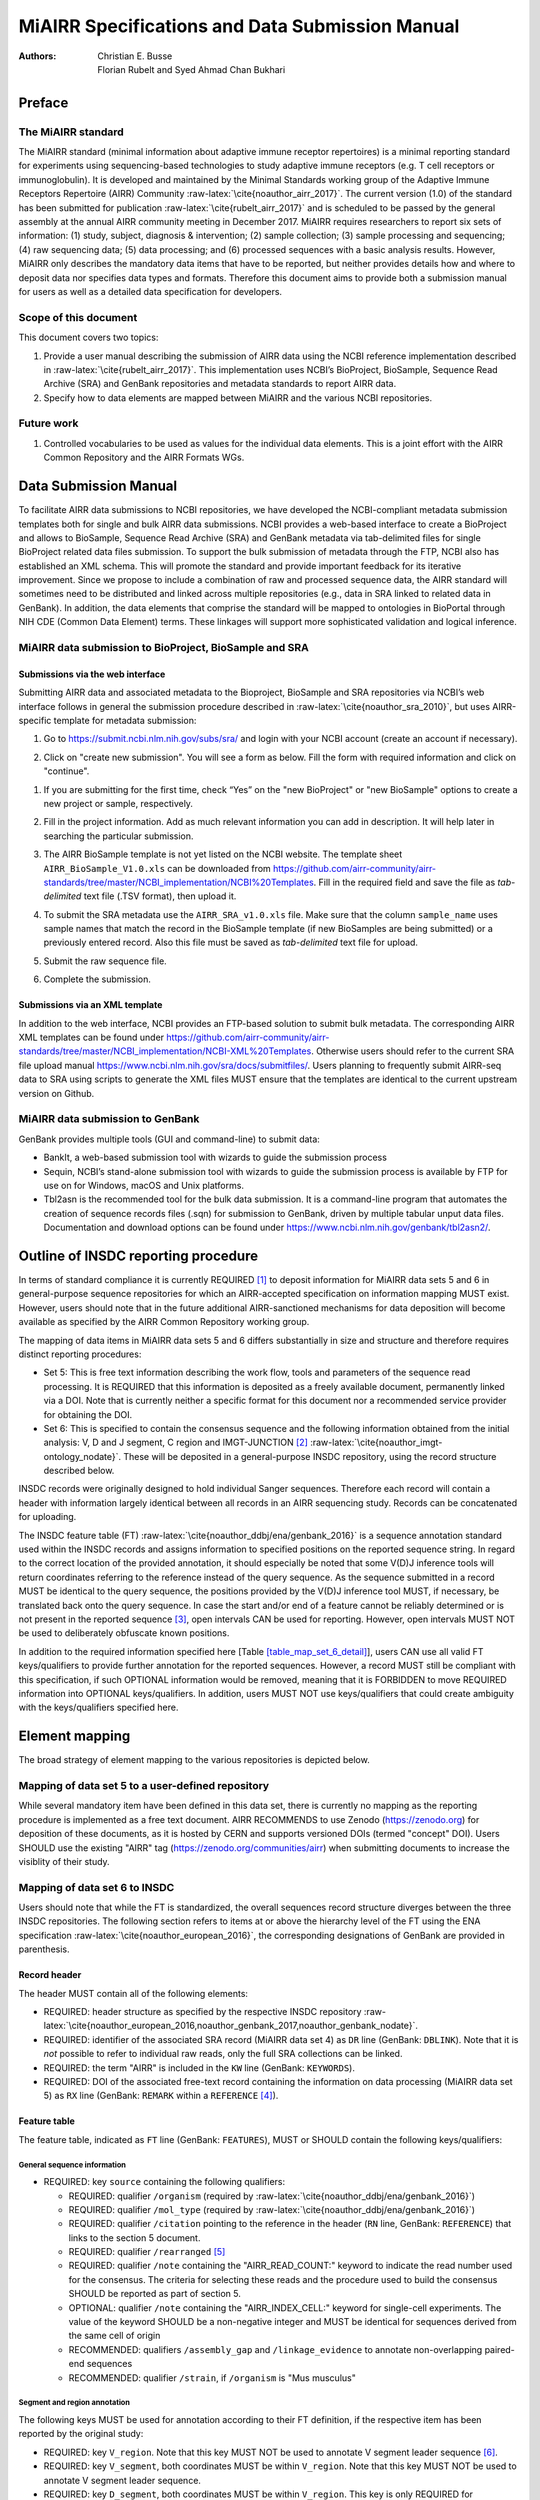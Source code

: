================================================
MiAIRR Specifications and Data Submission Manual
================================================

:Authors: Christian E. Busse, Florian Rubelt and Syed Ahmad Chan Bukhari

.. role:: math(raw)
   :format: html latex
..

.. role:: raw-latex(raw)
   :format: latex
..

.. raw:: latex

   \maketitle

.. raw:: latex

   \tableofcontents

.. raw:: latex

   \pagebreak

.. raw:: latex

   \pagebreak

Preface
=======

The MiAIRR standard
-------------------

The MiAIRR standard (minimal information about adaptive immune receptor
repertoires) is a minimal reporting standard for experiments using
sequencing-based technologies to study adaptive immune receptors (e.g.
T cell receptors or immunoglobulin). It is developed and maintained by
the Minimal Standards working group of the Adaptive Immune Receptors
Repertoire (AIRR) Community :raw-latex:`\cite{noauthor_airr_2017}`. The
current version (1.0) of the standard has been submitted for publication
:raw-latex:`\cite{rubelt_airr_2017}` and is scheduled to be passed by
the general assembly at the annual AIRR community meeting in December
2017. MiAIRR requires researchers to report six sets of information: (1)
study, subject, diagnosis & intervention; (2) sample collection; (3)
sample processing and sequencing; (4) raw sequencing data; (5) data
processing; and (6) processed sequences with a basic analysis results.
However, MiAIRR only describes the mandatory data items that have to be
reported, but neither provides details how and where to deposit data nor
specifies data types and formats. Therefore this document aims to
provide both a submission manual for users as well as a detailed data
specification for developers.

Scope of this document
----------------------

This document covers two topics:

#. Provide a user manual describing the submission of AIRR data using
   the NCBI reference implementation described in
   :raw-latex:`\cite{rubelt_airr_2017}`. This implementation uses NCBI’s
   BioProject, BioSample, Sequence Read Archive (SRA) and GenBank
   repositories and metadata standards to report AIRR data.

#. Specify how to data elements are mapped between MiAIRR and the
   various NCBI repositories.

Future work
-----------

#. Controlled vocabularies to be used as values for the individual data
   elements. This is a joint effort with the AIRR Common Repository and
   the AIRR Formats WGs.

.. raw:: latex

   \pagebreak

Data Submission Manual
======================

To facilitate AIRR data submissions to NCBI repositories, we have
developed the NCBI-compliant metadata submission templates both for
single and bulk AIRR data submissions. NCBI provides a web-based
interface to create a BioProject and allows to BioSample, Sequence Read
Archive (SRA) and GenBank metadata via tab-delimited files for single
BioProject related data files submission. To support the bulk submission
of metadata through the FTP, NCBI also has established an XML schema.
This will promote the standard and provide important feedback for its
iterative improvement. Since we propose to include a combination of raw
and processed sequence data, the AIRR standard will sometimes need to be
distributed and linked across multiple repositories (e.g., data in SRA
linked to related data in GenBank). In addition, the data elements that
comprise the standard will be mapped to ontologies in BioPortal through
NIH CDE (Common Data Element) terms. These linkages will support more
sophisticated validation and logical inference.

MiAIRR data submission to BioProject, BioSample and SRA
-------------------------------------------------------

Submissions via the web interface
~~~~~~~~~~~~~~~~~~~~~~~~~~~~~~~~~

Submitting AIRR data and associated metadata to the Bioproject,
BioSample and SRA repositories via NCBI’s web interface follows in
general the submission procedure described in
:raw-latex:`\cite{noauthor_sra_2010}`, but uses AIRR-specific template
for metadata submission:

#. Go to https://submit.ncbi.nlm.nih.gov/subs/sra/ and login with your
   NCBI account (create an account if necessary).

#. | Click on "create new submission". You will see a form as below.
     Fill the form with required information and click on "continue".

.. image:: images/bioproject.png

#. | If you are submitting for the first time, check “Yes” on the "new
     BioProject" or "new BioSample" options to create a new project or
     sample, respectively.
   .. image:: images/SRA.png

#. | Fill in the project information. Add as much relevant information
     you can add in description. It will help later in searching the
     particular submission.
   .. image:: images/fillproject.png

#. The AIRR BioSample template is not yet listed on the NCBI website.
   The template sheet ``AIRR_BioSample_V1.0.xls`` can be downloaded from
   https://github.com/airr-community/airr-standards/tree/master/NCBI_implementation/NCBI%20Templates.
   Fill in the required field and save the file as *tab-delimited* text
   file (.TSV format), then upload it.

#. To submit the SRA metadata use the ``AIRR_SRA_v1.0.xls`` file. Make
   sure that the column ``sample_name`` uses sample names that match the
   record in the BioSample template (if new BioSamples are being
   submitted) or a previously entered record. Also this file must be
   saved as *tab-delimited* text file for upload.

#. Submit the raw sequence file.

#. Complete the submission.

Submissions via an XML template
~~~~~~~~~~~~~~~~~~~~~~~~~~~~~~~

In addition to the web interface, NCBI provides an FTP-based solution to
submit bulk metadata. The corresponding AIRR XML templates can be found
under
https://github.com/airr-community/airr-standards/tree/master/NCBI_implementation/NCBI-XML%20Templates.
Otherwise users should refer to the current SRA file upload manual
https://www.ncbi.nlm.nih.gov/sra/docs/submitfiles/. Users planning to
frequently submit AIRR-seq data to SRA using scripts to generate the XML
files MUST ensure that the templates are identical to the current
upstream version on Github.

.. raw:: latex

   \pagebreak

MiAIRR data submission to GenBank
---------------------------------

GenBank provides multiple tools (GUI and command-line) to submit data:

-  BankIt, a web-based submission tool with wizards to guide the
   submission process

-  Sequin, NCBI’s stand-alone submission tool with wizards to guide the
   submission process is available by FTP for use on for Windows, macOS
   and Unix platforms.

-  Tbl2asn is the recommended tool for the bulk data submission. It is a
   command-line program that automates the creation of sequence records
   files (.sqn) for submission to GenBank, driven by multiple tabular
   unput data files. Documentation and download options can be found
   under https://www.ncbi.nlm.nih.gov/genbank/tbl2asn2/.

.. raw:: latex

   \pagebreak

Outline of INSDC reporting procedure
====================================

In terms of standard compliance it is currently REQUIRED [1]_ to deposit
information for MiAIRR data sets 5 and 6 in general-purpose sequence
repositories for which an AIRR-accepted specification on information
mapping MUST exist. However, users should note that in the future
additional AIRR-sanctioned mechanisms for data deposition will become
available as specified by the AIRR Common Repository working group.

The mapping of data items in MiAIRR data sets 5 and 6 differs
substantially in size and structure and therefore requires distinct
reporting procedures:

-  Set 5: This is free text information describing the work flow, tools
   and parameters of the sequence read processing. It is REQUIRED that
   this information is deposited as a freely available document,
   permanently linked via a DOI. Note that is currently neither a
   specific format for this document nor a recommended service provider
   for obtaining the DOI.

-  Set 6: This is specified to contain the consensus sequence and the
   following information obtained from the initial analysis: V, D and
   J segment, C region and IMGT-JUNCTION [2]_
   :raw-latex:`\cite{noauthor_imgt-ontology_nodate}`. These will be
   deposited in a general-purpose INSDC repository, using the record
   structure described below.

INSDC records were originally designed to hold individual Sanger
sequences. Therefore each record will contain a header with information
largely identical between all records in an AIRR sequencing study.
Records can be concatenated for uploading.

The INSDC feature table (FT)
:raw-latex:`\cite{noauthor_ddbj/ena/genbank_2016}` is a sequence
annotation standard used within the INSDC records and assigns
information to specified positions on the reported sequence string. In
regard to the correct location of the provided annotation, it should
especially be noted that some V(D)J inference tools will return
coordinates referring to the reference instead of the query sequence. As
the sequence submitted in a record MUST be identical to the query
sequence, the positions provided by the V(D)J inference tool MUST, if
necessary, be translated back onto the query sequence. In case the start
and/or end of a feature cannot be reliably determined or is not present
in the reported sequence [3]_, open intervals CAN be used for reporting.
However, open intervals MUST NOT be used to deliberately obfuscate known
positions.

In addition to the required information specified here [Table
`[table_map_set_6_detail] <#table_map_set_6_detail>`__], users CAN use
all valid FT keys/qualifiers to provide further annotation for the
reported sequences. However, a record MUST still be compliant with this
specification, if such OPTIONAL information would be removed, meaning
that it is FORBIDDEN to move REQUIRED information into OPTIONAL
keys/qualifiers. In addition, users MUST NOT use keys/qualifiers that
could create ambiguity with the keys/qualifiers specified here.

.. raw:: latex

   \pagebreak

Element mapping
===============

The broad strategy of element mapping to the various repositories is
depicted below.

.. image:: images/table2.png

Mapping of data set 5 to a user-defined repository
--------------------------------------------------

While several mandatory item have been defined in this data set, there
is currently no mapping as the reporting procedure is implemented as a
free text document. AIRR RECOMMENDS to use Zenodo (https://zenodo.org)
for deposition of these documents, as it is hosted by CERN and supports
versioned DOIs (termed "concept" DOI). Users SHOULD use the existing
"AIRR" tag (https://zenodo.org/communities/airr) when submitting
documents to increase the visiblity of their study.

Mapping of data set 6 to INSDC
------------------------------

Users should note that while the FT is standardized, the overall
sequences record structure diverges between the three INSDC
repositories. The following section refers to items at or above the
hierarchy level of the FT using the ENA specification
:raw-latex:`\cite{noauthor_european_2016}`, the corresponding
designations of GenBank are provided in parenthesis.

Record header
~~~~~~~~~~~~~

The header MUST contain all of the following elements:

-  REQUIRED: header structure as specified by the respective INSDC
   repository
   :raw-latex:`\cite{noauthor_european_2016,noauthor_genbank_2017,noauthor_genbank_nodate}`.

-  REQUIRED: identifier of the associated SRA record (MiAIRR data set 4)
   as ``DR`` line (GenBank: ``DBLINK``). Note that it is *not* possible
   to refer to individual raw reads, only the full SRA collections can
   be linked.

-  REQUIRED: the term "AIRR" is included in the ``KW`` line (GenBank:
   ``KEYWORDS``).

-  REQUIRED: DOI of the associated free-text record containing the
   information on data processing (MiAIRR data set 5) as ``RX`` line
   (GenBank: ``REMARK`` within a ``REFERENCE``\  [4]_).

.. subsec:ft:

Feature table
~~~~~~~~~~~~~

The feature table, indicated as ``FT`` line (GenBank: ``FEATURES``),
MUST or SHOULD contain the following keys/qualifiers:

General sequence information
^^^^^^^^^^^^^^^^^^^^^^^^^^^^

-  REQUIRED: key ``source`` containing the following qualifiers:

   -  REQUIRED: qualifier ``/organism`` (required by
      :raw-latex:`\cite{noauthor_ddbj/ena/genbank_2016}`)

   -  REQUIRED: qualifier ``/mol_type`` (required by
      :raw-latex:`\cite{noauthor_ddbj/ena/genbank_2016}`)

   -  REQUIRED: qualifier ``/citation`` pointing to the reference in the
      header (``RN`` line, GenBank: ``REFERENCE``) that links to the
      section 5 document.

   -  REQUIRED: qualifier ``/rearranged``\  [5]_

   -  REQUIRED: qualifier ``/note`` containing the "AIRR_READ_COUNT:"
      keyword to indicate the read number used for the consensus. The
      criteria for selecting these reads and the procedure used to build
      the consensus SHOULD be reported as part of section 5.

   -  OPTIONAL: qualifier ``/note`` containing the "AIRR_INDEX_CELL:"
      keyword for single-cell experiments. The value of the keyword
      SHOULD be a non-negative integer and MUST be identical for
      sequences derived from the same cell of origin

   -  RECOMMENDED: qualifiers ``/assembly_gap`` and
      ``/linkage_evidence`` to annotate non-overlapping paired-end
      sequences

   -  RECOMMENDED: qualifier ``/strain``, if ``/organism`` is "Mus
      musculus"

Segment and region annotation
^^^^^^^^^^^^^^^^^^^^^^^^^^^^^

The following keys MUST be used for annotation according to their FT
definition, if the respective item has been reported by the original
study:

-  REQUIRED: key ``V_region``. Note that this key MUST NOT be used to
   annotate V segment leader sequence [6]_.

-  REQUIRED: key ``V_segment``, both coordinates MUST be within
   ``V_region``. Note that this key MUST NOT be used to annotate
   V segment leader sequence.

-  REQUIRED: key ``D_segment``, both coordinates MUST be within
   ``V_region``. This key is only REQUIRED for sequences of applicable
   loci (*IGH*, *TRB*, *TRD*\  [7]_).

-  REQUIRED: key ``J_segment``, both coordinates MUST be within
   ``V_region``.

-  REQUIRED: key ``C_region``, both coordinates MUST NOT overlap with
   ``V_region``. If the region can be unambiguously identified, the
   respective official gene symbol MUST be reported using the ``/gene``
   qualifier. If only the isotype (e.g. IgG) but not the subclass (e.g.
   IgG1) can be identified, a truncated gene symbol (e.g. IGHG instead
   of IGHG1) SHOULD be reported instead [8]_.

Each ``[VDJ]_segment`` key MUST or SHOULD contain the following
qualifiers:

-  REQUIRED: qualifier ``/gene``, containing the designation of the
   inferred segment, according to the database in the first ``/db_xref``
   entry. This qualifier MUST NOT contain any allele information.

-  RECOMMENDED: qualifier ``/allele``, containing the designation of the
   inferred allele, according to the database in the first ``/db_xref``
   entry. Note that while INSDC does not specify any format for this
   qualifier, AIRR compliance REQUIRES that this field only contains the
   allele string, i.e. without the gene name or separator characters.

-  REQUIRED: qualifier ``/db_xref``, linking to the reference record of
   the inferred segment in a germline database
   :raw-latex:`\cite{noauthor_controlled_nodate}`. This qualifier can be
   present multiple times, however only the first entry is mandatory and
   MUST link to the database used for the segment designation given with
   ``/gene``.

-  RECOMMENDED: ``/inference`` to indicate the tool used for segment
   inference.

Annotation of sequences producing multiple hits with identical scores is
problematic and is ultimately at the discretion of the depositing
researcher. However, the algorithms used for tie-breaking SHOULD be
documented in section 5. In addition, the following procedures MUST be
followed:

-  Certain gene, ambiguous allele: If multiple allele of the same gene
   match to the sequence, the ``/allele`` qualifier MUST NOT be used. As
   the REQUIRED ``/db_xref`` qualifier will ofter refer to a specific
   allele, all equal hits SHOULD be annoted via this qualifier (which
   can be use multiple times).

-  Ambiguous gene: Pick one, annotate using the qualifiers as noted for
   ambiguous allele.

JUNCTION annotation
^^^^^^^^^^^^^^^^^^^

INSDC does currently not define a key to annotate JUNCTION [9]_.
Therefore the following procedure MUST be used:

-  REQUIRED: key ``CDS``, indicating the positions of

   #. the first bp of the first AA of JUNCTION

   #. the last bp of the last AA of JUNCTION

   as determined by the utilized V(D)J inference tool. Open coordinates
   MUST be used for both coordinates to allow for automated creation of
   the ``/translated`` qualifier providing the peptide sequence. Further
   note that a non-productive JUNCTION can have a length not divisible
   by three. This key contains the following qualifiers:

   -  REQUIRED: qualifier ``/codon_start`` with the assigned value "1".

   -  REQUIRED: qualifier ``/function`` with the assigned value
      "JUNCTION".

   -  RECOMMENDED: qualifier ``/inference``, indication the tool used
      for positional inference.

Record body
~~~~~~~~~~~

The record body starts with an ``SQ`` line (GenBank: ``ORIGIN``) and
MUST contain:

-  the consensus sequence

.. raw:: latex

   \pagebreak

.. raw:: latex

   \bibliographystyle{IEEEtran}

.. raw:: latex

   \pagebreak

Appendix
========

Example record (ENA format)
---------------------------

::

    ID   AB123456; SV 7; linear; mRNA; EST; MUS; 420 BP.
    XX
    AC   AB123456;
    XX
    DT   01-JAN-2000 (Rel. 001, Created)
    DT   01-JAN-2015 (Rel. 101, Last updated, Version 7)
    XX
    DE   <free text description>
    XX
    KW   <other keywords>; AIRR.
    XX
    OS   Mus musculus
    OC   Eukaryota; Metazoa; Chordata; Craniata; Vertebrata; Euteleostomi;
    OC   Mammalia; Eutheria; Euarchontoglires; Glires; Rodentia;
    OC   Sciurognathi; Muroidea; Muridae; Murinae; Mus.
    XX
    RN   [1]
    RA   Stibbons P.;
    RT   ;
    RP   1-420
    RL   Submitted (01-JAN-2000) to the INSDC.
    RL   Center for Transcendental Immunology, Unseen University,
    RL   Ankh-Morpork, 12345, DISCWORLD.
    XX
    RN   [2]
    RA   Stibbons P.;
    RT   Section 5 information for experiment FOO1;
    RL   published (01-JAN-2000) on Zenodo
    RX   DOI; 10.1000/0000-12345678.
    XX
    DR   BioProject; PRJNA000001.
    DR   BioSample; SAMN000001.
    DR   SRA; SRR0000001.
    XX
    FH   Key            Location/Qualifiers
    FH
    FT   source           1..420
    FT                    /organism="Mus musculus"
    FT                    /mol_type="mRNA"
    FT                    /strain=”C57BL/6J”
    FT                    /citation=[2]
    FT                    /rearranged
    FT                    /note="AIRR_READ_COUNT:123”
    FT   V_region         1..324
    FT   V_segment        1..257
    FT                    /gene=”IGHV1-34”
    FT                    /allele="01"
    FT                    /db_xref=”IMGT/LIGM:AC073565”
    FT   D_segment        266..272
    FT                    /gene=”IGHD2-2”
    FT                    /allele="01"
    FT                    /db_xref=”IMGT/LIGM:AJ851868”
    FT   J_segment        291..324
    FT                    /gene=”IGHJ4”
    FT                    /allele="01"
    FT                    /db_xref=”IMGT/LIGM:V00770”
    FT   CDS              <258..>290
    FT                    /codon_start=1
    FT                    /function=”JUNCTION”
    FT                    /inference="COORDINATES:nucleotide motif:IgBLAST:1.6"
    FT                    /translated="CARAGVYDGYTMDYW"
    FT   C_region         325..420
    FT                    /gene=”Ighg2c”
    XX
    SQ   Sequence 420 BP; 108 A; 108 C; 109 G; 95 T; 0 other;
        agcctggggc ttcagtgaag atgtcctgca aggcttctgg ctacacattc actgactata       60
        acatacactg ggtgaagcag agccatggaa agagccttga gtggattgca tatattaatc       120
        ctaacaatgg tggttatggc tataacgaca agttcaggga caaggccaca ttgactgtcg       180
        acaggtcatc caacacagcc tacatggggc tccgcagcct gacctctgag gactctgcag       240
        tctattactg tgcaagagcg ggagtttacg acggatatac tatggactac tggggtcaag       300
        gaacctcagt caccgtctcc tcagccaaaa caacagcccc atcggtctat ccactggccc       360
        ctgtgtgtgg aggtacaact ggctcctcgg tgactctagg atgcctggtc aagggcaact       420
    //

.. raw:: latex

   \pagebreak

Example record (GenBank format)
-------------------------------

::

    LOCUS       AB123456                 420 bp    mRNA    linear   EST 01-JAN-2015
    DEFINITION  <free text description>
    ACCESSION   AB123456
    VERSION     AB123456.7
    KEYWORDS    <other keywords>; AIRR.
    SOURCE      Mus musculus
      ORGANISM  Mus musculus
                Eukaryota; Metazoa; Chordata; Craniata; Vertebrata;
                Euteleostomi; Mammalia; Eutheria; Euarchontoglires; Glires; Rodentia;
                Sciurognathi; Muroidea; Muridae; Murinae; Mus.
    REFERENCE   1  (bases 1 to 420)
      AUTHORS   Stibbons,P.
      TITLE     Section 5 information for experiment FOO1
      JOURNAL   published (01-JAN-2000) on Zenodo
      REMARK    DOI:10.1000/0000-12345678
    REFERENCE   2  (bases 1 to 420)
      AUTHORS   Stibbons,P.
      TITLE     Direct Submission
      JOURNAL   Submitted (01-JAN-2000) Center for Transcendental Immunology, Unseen
                University, Ankh-Morpork, 12345, DISCWORLD
    DBLINK      BioProject: PRJNA000001
                BioSample: SAMN000001
                Sequence Read Archive: SRR0000001
    FEATURES             Location/Qualifiers
         source          1..420
                         /organism="Mus musculus"
                         /mol_type="mRNA"
                         /strain="C57BL/6J"
                         /citation=[1]
                         /rearranged
                         /note="AIRR_READ_COUNT:123”
         V_region        1..324
         V_segment       1..257
                         /gene="IGHV1-34"
                         /allele="01"
                         /db_xref="IMGT/LIGM:AC073565"
         D_segment       266..272
                         /gene="IGHD2-2"
                         /allele="01"
                         /db_xref="IMGT/LIGM:AJ851868"
         J_segment       291..324
                         /gene="IGHJ4"
                         /allele="01"
                         /db_xref="IMGT/LIGM:V00770"
         CDS             <258..>290
                         /codon_start=1
                         /function="JUNCTION"
                         /inference="COORDINATES:nucleotide motif:IgBLAST:1.6"
                         /translated="CARAGVYDGYTMDYW"
         C_region        325..420
                         /gene="Ighg2c"
    ORIGIN
            1 agcctggggc ttcagtgaag atgtcctgca aggcttctgg ctacacattc actgactata
           61 acatacactg ggtgaagcag agccatggaa agagccttga gtggattgca tatattaatc
          121 ctaacaatgg tggttatggc tataacgaca agttcaggga caaggccaca ttgactgtcg
          181 acaggtcatc caacacagcc tacatggggc tccgcagcct gacctctgag gactctgcag
          241 tctattactg tgcaagagcg ggagtttacg acggatatac tatggactac tggggtcaag
          301 gaacctcagt caccgtctcc tcagccaaaa caacagcccc atcggtctat ccactggccc
          361 ctgtgtgtgg aggtacaact ggctcctcgg tgactctagg atgcctggtc aagggcaact
    //

.. raw:: latex

   \pagebreak

Glossary
--------

-  MUST / REQUIRED: Indicates that an element or action is necessary to
   conform to the standard.

-  SHOULD / RECOMMENDED: Indicates that an element or action is
   considered to be best practice by AIRR, but not necessary to conform
   to the standard.

-  CAN / OPTIONAL: Indicates that it is at the discretion of the user to
   use an element or perform an action.

-  MUST NOT / FORBIDDEN: Indicates that an element or action will be in
   conflict with the standard.

Abbreviations
-------------

-  AA: amino acid

-  bp: base pair

-  DOI: digital object identifier

-  FT: INSDC Feature Table

-  INSDC: International Nucleotide Sequence Database Collaboration

-  SRA: sequence read archive

.. [1]
   See the "Glossary" section on how to interpret term written in
   all-caps

.. [2]
   Note that according to IMGT definition this is a superset of the
   CDR3.

.. [3]
   This can occur e.g. in paired-end sequencing of head-to-head
   concatenated transcripts, where the 5’ end of the V segment is
   present in the amplicon, but cannot be precisely determined.

.. [4]
   The current GenBank record specification does not include a separate
   DOI key.

.. [5]
   Although FT does specify a "/germline" qualifier for non-rearranged
   sequences it has not been included in this specification as there is
   no obvious use case for it. In addition, non-rearranged transcripts
   would lack a number of other features that are assumed to be present,
   first of all the JUNCTION.

.. [6]
   The FT explicitly states that "V_segment" does *not* cover the leader
   sequence. The definition of "V_region" is slightly more ambiguous,
   however in combination with the "V_segment" definition, it becomes
   clear that the leader is also not considered to be a part of
   "V_region". Therefore the leader sequence should be implicitly
   annotated as the region between the start of "CDS" and the start of
   "V_region".

.. [7]
   For simplicity, this document only uses human gene symbols. For other
   species the specifications pertain to the respective orthologs.

.. [8]
   This approach has been approved by NCBI.

.. [9]
   NCBI confirmed that once there would be enough datasets using the
   "JUNCTION" tag as specified here, a motion for an INSDC-sanctioned
   key could be initiated.

.. |image| image:: manual1.png
   :width: 100.0%
.. |image| image:: manual2.png
   :width: 100.0%
.. |image| image:: manual3.png
   :width: 100.0%
